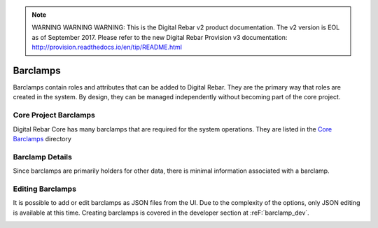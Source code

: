 
.. note:: WARNING WARNING WARNING:  This is the Digital Rebar v2 product documentation.  The v2 version is EOL as of September 2017.  Please refer to the new Digital Rebar Provision v3 documentation:  http:\/\/provision.readthedocs.io\/en\/tip\/README.html

.. _ux_barclamps:

Barclamps
=========

Barclamps contain roles and attributes that can be added to Digital Rebar.  They are the primary way that roles are created in the system.  By design, they can be managed independently without becoming part of the core project.

.. image:: /images/screens/webux/barclamp.png

Core Project Barclamps
----------------------

Digital Rebar Core has many barclamps that are required for the system operations.  They are listed in the `Core Barclamps <https://github.com/digitalrebar/digitalrebar/tree/master/core/barclamps>`_ directory

Barclamp Details
----------------

Since barclamps are primarily holders for other data, there is minimal information associated with a barclamp.

.. image:: /images/screens/webux/barclamp_details.png

Editing Barclamps
-----------------

It is possible to add or edit barclamps as JSON files from the UI.  Due to the complexity of the options, only JSON editing is available at this time.  Creating barclamps is covered in the developer section at :reF:`barclamp_dev`.

.. image:: /images/screens/webux/barclamp_edit.png
